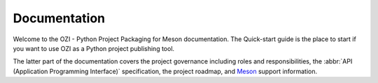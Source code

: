 .. Copyright 2023 Ross J. Duff MSc 
   The copyright holder licenses this file
   to you under the Apache License, Version 2.0 (the
   "License"); you may not use this file except in compliance
   with the License.  You may obtain a copy of the License at

      http://www.apache.org/licenses/LICENSE-2.0

   Unless required by applicable law or agreed to in writing,
   software distributed under the License is distributed on an
   "AS IS" BASIS, WITHOUT WARRANTIES OR CONDITIONS OF ANY
   KIND, either express or implied.  See the License for the
   specific language governing permissions and limitations
   under the License.

.. OZI documentation master file, created by
   sphinx-quickstart on Thu Jul 13 14:12:26 2023.
   You can adapt this file completely to your liking, but it should at least
   contain the root `toctree` directive.

Documentation
=============

Welcome to the OZI - Python Project Packaging for Meson documentation.
The Quick-start guide is the place to start if you want to use OZI as a Python project
publishing tool. 

The latter part of the documentation covers
the project governance including roles and responsibilities,
the :abbr:`API (Application Programming Interface)` specification, 
the project roadmap, and `Meson <https://mesonbuild.com>`_ support information.

.. card:: Contents

   .. toctree::
      :maxdepth: 2

      OZIproject.dev Homepage <https://oziproject.dev/>
      quick-start
      roadmap
      spec
      meson-support
      roles-and-responsibilities
      test-code-standards
      test-policy
      test-strategy
      genindex
